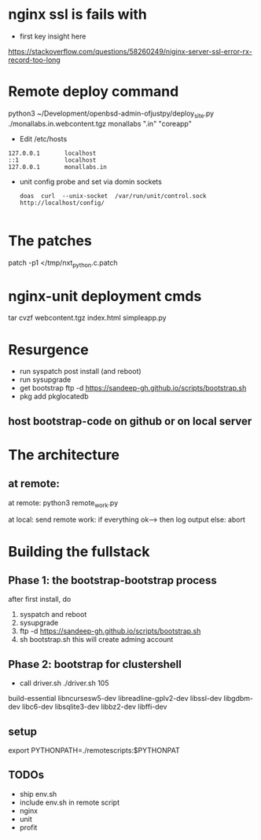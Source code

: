* nginx ssl is fails with
- first key insight here 
https://stackoverflow.com/questions/58260249/niginx-server-ssl-error-rx-record-too-long

* Remote deploy command
python3 ~/Development/openbsd-admin-ofjustpy/deploy_site.py ./monallabs.in.webcontent.tgz monallabs ".in" "coreapp"
- Edit /etc/hosts
#+BEGIN_SRC
127.0.0.1       localhost
::1             localhost
127.0.0.1       monallabs.in
#+END_SRC

- unit config probe and set via domin sockets
  #+BEGIN_SRC
  doas  curl  --unix-socket  /var/run/unit/control.sock http://localhost/config/
  
  #+END_SRC
  
  
* The patches
 patch  -p1 </tmp/nxt_python.c.patch

* nginx-unit deployment cmds

tar cvzf webcontent.tgz index.html simpleapp.py  

* Resurgence
- run syspatch post install (and reboot)
- run sysupgrade
- get bootstrap
  ftp -d https://sandeep-gh.github.io/scripts/bootstrap.sh  
- pkg add pkglocatedb
      
** host bootstrap-code on github or on local server

* The architecture
** at remote:
at remote:
python3 remote_work.py

at local:
send remote work:
if everything ok--> then log output
else:
   abort

   


* Building the fullstack
** Phase 1: the bootstrap-bootstrap process
after first install, do
1. syspatch and reboot
2. sysupgrade
3. ftp -d https://sandeep-gh.github.io/scripts/bootstrap.sh     
4. sh bootstrap.sh
   this will create adming account

** Phase 2: bootstrap for clustershell
- call driver.sh
  ./driver.sh 105



build-essential
libncursesw5-dev
libreadline-gplv2-dev
libssl-dev
libgdbm-dev
libc6-dev
libsqlite3-dev
libbz2-dev
libffi-dev

** setup

export PYTHONPATH=./remotescripts:$PYTHONPAT

** TODOs
- ship env.sh
- include env.sh in remote script
- nginx
- unit
- profit
      
  

